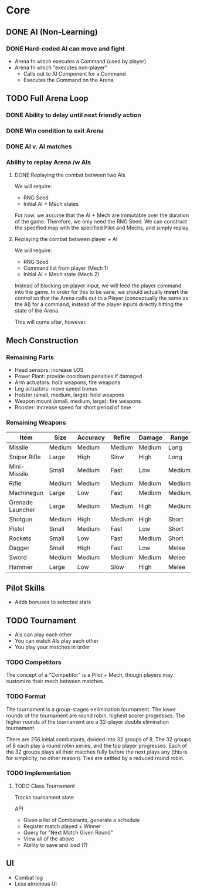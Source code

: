 * Core
** DONE AI (Non-Learning)
*** DONE Hard-coded AI can move and fight
  - Arena fn which executes a Command (used by player)
  - Arena fn which "executes non-player"
    - Calls out to AI Component for a Command
    - Executes the Command on the Arena

** TODO Full Arena Loop
*** DONE Ability to delay until next friendly action
*** DONE Win condition to exit Arena
*** DONE AI v. AI matches
*** Ability to replay Arena /w AIs
**** DONE Replaying the combat between two AIs

We will require:

+ RNG Seed
+ Initial AI + Mech states

For now, we assume that the AI + Mech are immutable over the duration of the
game. Therefore, we only need the RNG Seed. We can construct the specified map
with the specified Pilot and Mechs, and simply replay.

**** Replaying the combat between player + AI

We will require:

+ RNG Seed
+ Command list from player (Mech 1)
+ Initial AI + Mech state (Mech 2)

Instead of blocking on player input, we will feed the player command into the
game. In order for this to be sane, we should actually *invert* the control so
that the Arena calls out to a Player (conceptually the same as the AI) for a
command, instead of the player inputs directly hitting the state of the Arena.

This will come after, however.

** Mech Construction
*** Remaining Parts

+ Head sensors: increase LOS
+ Power Plant: provide cooldown penalties if damaged
+ Arm actuators: hold weapons, fire weapons
+ Leg actuators: move speed bonus
+ Holster (small, medium, large): hold weapons
+ Weapon mount (small, medium, large): fire weapons
+ Booster: increase speed for short period of time

*** Remaining Weapons
| Item             | Size   | Accuracy | Refire | Damage | Range  |
|------------------+--------+----------+--------+--------+--------|
| Missile          | Medium | Medium   | Medium | Medium | Long   |
| Sniper Rifle     | Large  | High     | Slow   | High   | Long   |
| Mini-Missile     | Small  | Medium   | Fast   | Low    | Medium |
| Rifle            | Medium | Medium   | Medium | Medium | Medium |
| Machinegun       | Large  | Low      | Fast   | Medium | Medium |
| Grenade Launcher | Large  | Medium   | Medium | High   | Medium |
| Shotgun          | Medium | High     | Medium | High   | Short  |
| Pistol           | Small  | Medium   | Fast   | Low    | Short  |
| Rockets          | Small  | Low      | Fast   | Medium | Short  |
| Dagger           | Small  | High     | Fast   | Low    | Melee  |
| Sword            | Medium | Medium   | Medium | Medium | Melee  |
| Hammer           | Large  | Low      | Slow   | High   | Melee  |

** Pilot Skills

+ Adds bonuses to selected stats

** TODO Tournament

+ AIs can play each other
+ You can watch AIs play each other
+ You play your matches in order

*** TODO Competitors

The concept of a "Competitor" is a Pilot + Mech, though players may customize
their mech between matches.

*** TODO Format

The tournament is a group-stages->elimination tournament. The lower rounds of
the tournament are round robin, highest scorer progresses. The higher rounds of
the tournament are a 32-player double elimination tournament.

There are 256 initial combatants, divided into 32 groups of 8. The 32 groups of
8 each play a round robin series, and the top player progresses. Each of the 32
groups plays all their matches fully before the next plays any (this is for
simplicity, no other reason). Ties are settled by a reduced round robin.

*** TODO Implementation

**** TODO Class Tournament
Tracks tournament state 

API
+ Given a list of Combatants, generate a schedule
+ Register match played + Winner
+ Query for "Next Match Given Round"
+ View all of the above
+ Ability to save and load (?)

** UI

+ Combat log
+ Less atrocious UI
